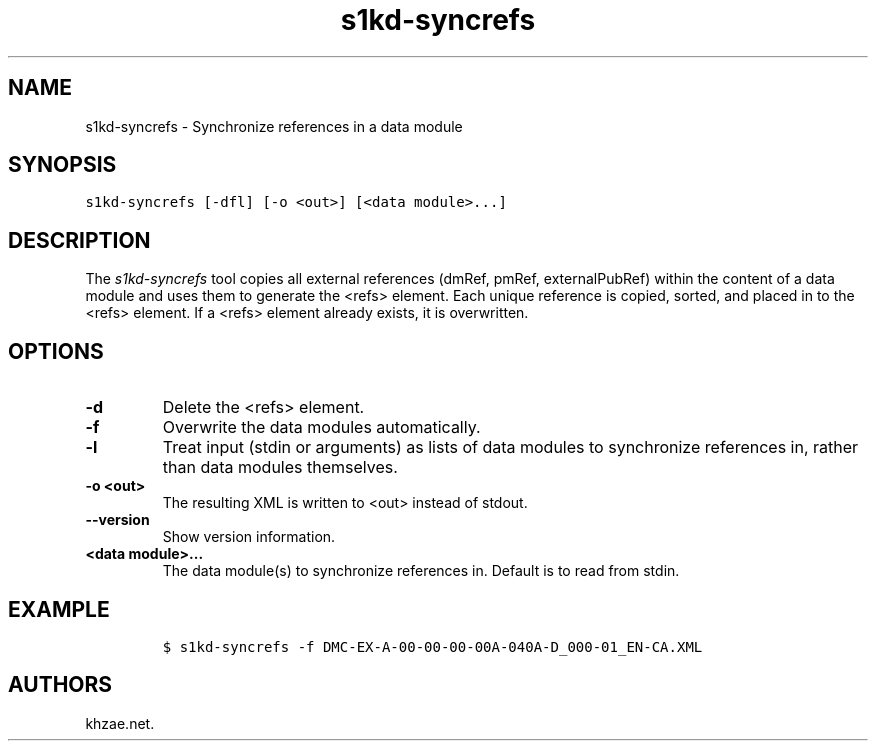 .\" Automatically generated by Pandoc 1.19.2.1
.\"
.TH "s1kd\-syncrefs" "1" "2018\-09\-21" "" "s1kd\-tools"
.hy
.SH NAME
.PP
s1kd\-syncrefs \- Synchronize references in a data module
.SH SYNOPSIS
.PP
\f[C]s1kd\-syncrefs\ [\-dfl]\ [\-o\ <out>]\ [<data\ module>...]\f[]
.SH DESCRIPTION
.PP
The \f[I]s1kd\-syncrefs\f[] tool copies all external references (dmRef,
pmRef, externalPubRef) within the content of a data module and uses them
to generate the <refs> element.
Each unique reference is copied, sorted, and placed in to the <refs>
element.
If a <refs> element already exists, it is overwritten.
.SH OPTIONS
.TP
.B \-d
Delete the <refs> element.
.RS
.RE
.TP
.B \-f
Overwrite the data modules automatically.
.RS
.RE
.TP
.B \-l
Treat input (stdin or arguments) as lists of data modules to synchronize
references in, rather than data modules themselves.
.RS
.RE
.TP
.B \-o <out>
The resulting XML is written to <out> instead of stdout.
.RS
.RE
.TP
.B \-\-version
Show version information.
.RS
.RE
.TP
.B <data module>...
The data module(s) to synchronize references in.
Default is to read from stdin.
.RS
.RE
.SH EXAMPLE
.IP
.nf
\f[C]
$\ s1kd\-syncrefs\ \-f\ DMC\-EX\-A\-00\-00\-00\-00A\-040A\-D_000\-01_EN\-CA.XML
\f[]
.fi
.SH AUTHORS
khzae.net.
